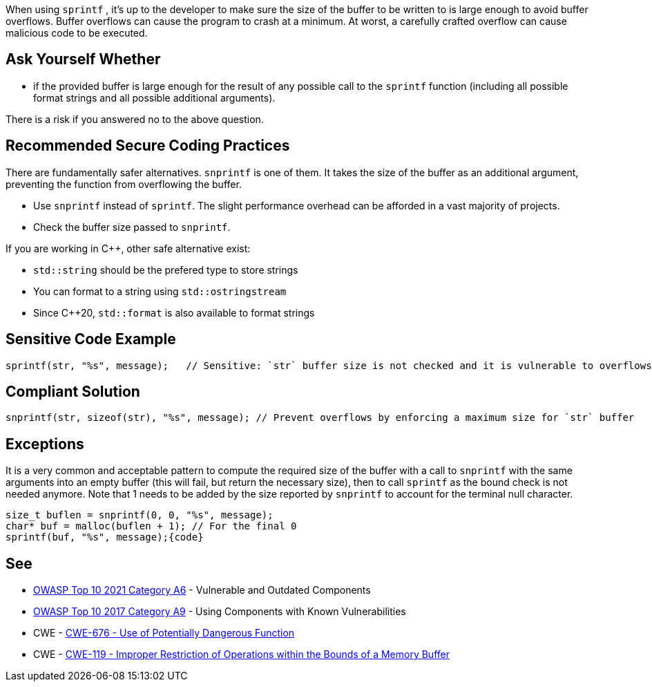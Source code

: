 When using ``++sprintf++`` , it's up to the developer to make sure the size of the buffer to be written to is large enough to avoid buffer overflows. Buffer overflows can cause the program to crash at a minimum. At worst, a carefully crafted overflow can cause malicious code to be executed.


== Ask Yourself Whether

* if the provided buffer is large enough for the result of any possible call to the ``++sprintf++`` function (including all possible format strings and all possible additional arguments).

There is a risk if you answered no to the above question.


== Recommended Secure Coding Practices

There are fundamentally safer alternatives. ``++snprintf++`` is one of them. It takes the size of the buffer as an additional argument, preventing the function from overflowing the buffer.

* Use ``++snprintf++`` instead of ``++sprintf++``. The slight performance overhead can be afforded in a vast majority of projects.
* Check the buffer size passed to ``++snprintf++``.

If you are working in {cpp}, other safe alternative exist:

* ``++std::string++`` should be the prefered type to store strings
* You can format to a string using ``++std::ostringstream++``
* Since {cpp}20, ``++std::format++`` is also available to format strings


== Sensitive Code Example

----
sprintf(str, "%s", message);   // Sensitive: `str` buffer size is not checked and it is vulnerable to overflows
----


== Compliant Solution

[source,cpp]
----
snprintf(str, sizeof(str), "%s", message); // Prevent overflows by enforcing a maximum size for `str` buffer
----


== Exceptions

It is a very common and acceptable pattern to compute the required size of the buffer with a call to ``++snprintf++`` with the same arguments into an empty buffer (this will fail, but return the necessary size), then to call ``++sprintf++`` as the bound check is not needed anymore. Note that 1 needs to be added by the size reported by ``++snprintf++`` to account for the terminal null character.

----
size_t buflen = snprintf(0, 0, "%s", message);
char* buf = malloc(buflen + 1); // For the final 0
sprintf(buf, "%s", message);{code}
----

== See

* https://owasp.org/Top10/A06_2021-Vulnerable_and_Outdated_Components/[OWASP Top 10 2021 Category A6] - Vulnerable and Outdated Components
* https://owasp.org/www-project-top-ten/2017/A9_2017-Using_Components_with_Known_Vulnerabilities[OWASP Top 10 2017 Category A9] - Using Components with Known Vulnerabilities
* CWE - https://cwe.mitre.org/data/definitions/676[CWE-676 - Use of Potentially Dangerous Function]
* CWE - https://cwe.mitre.org/data/definitions/119[CWE-119 - Improper Restriction of Operations within the Bounds of a Memory Buffer]


ifdef::env-github,rspecator-view[]

'''
== Implementation Specification
(visible only on this page)

=== Message

Remove the use of this insecure 'sprintf' function.


'''
== Comments And Links
(visible only on this page)

=== relates to: S1081

=== on 27 Apr 2021, 17:54:51 Bruno wrote:
----
char* buf = malloc(buflen) + 1; // For the final 0
----
The +1 should be inside the malloc

----
char* buf = malloc(buflen + 1); // For the final 0
----

endif::env-github,rspecator-view[]

